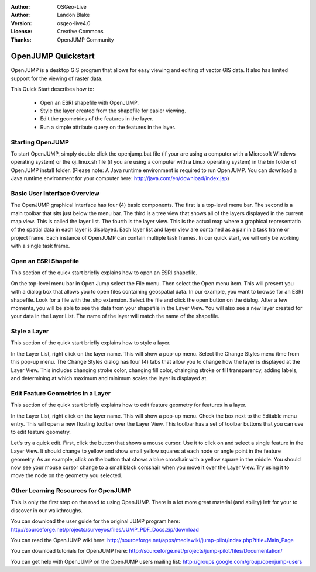 :Author: OSGeo-Live
:Author: Landon Blake
:Version: osgeo-live4.0
:License: Creative Commons
:Thanks: OpenJUMP Community

.. _openjump-quickstart:

*******************
OpenJUMP Quickstart 
*******************

OpenJUMP is a desktop GIS program that allows for easy viewing and editing 
of vector GIS data. It also has limited support for the viewing of raster
data.

This Quick Start describes how to:

  * Open an ESRI shapefile with OpenJUMP.
  * Style the layer created from the shapefile for easier viewing.
  * Edit the geometries of the features in the layer.
  * Run a simple attribute query on the features in the layer.

Starting OpenJUMP
=================

To start OpenJUMP, simply double click the openjump.bat file (if your are using a computer 
with a Microsoft Windows operating system) or the oj_linux.sh file 
(if you are using a computer with a Linux operating system) in the
bin folder of OpenJUMP install folder. (Please note: A Java runtime
environment is required to run OpenJUMP. You can download a Java
runtime environment for your computer here: http://java.com/en/download/index.jsp)

Basic User Interface Overview
=============================

The OpenJUMP graphical interface has four (4) basic components. The first is a top-level menu bar.
The second is a main toolbar that sits just below the menu bar. The third is a tree view that shows
all of the layers displayed in the current map view. This is called the layer list. The fourth is the
layer view. This is the actual map where a graphical representatio of the spatial data in each layer is
displayed. Each layer list and layer view are contained as a pair in a task frame or project frame. Each
instance of OpenJUMP  can contain multiple task frames. In our quick start, we will only be working
with a single task frame.


Open an ESRI Shapefile
======================

This section of the quick start briefly explains how to open an ESRI shapefile.

On the top-level menu bar in Open Jump select the File menu. Then select the Open menu item.
This will present you with a dialog box that allows you to open files containing geospatial data.
In our example, you want to browse for an ESRI shapefile. Look for a file with the .shp extension.
Select the file and click the open button on the dialog. After a few moments, you will be able to 
see the data from your shapefile in the Layer View. You will also see a new layer created for your data in the Layer List. The name of the layer will
match the name of the shapefile.

Style a Layer
=============

This section of the quick start briefly explains how to style a layer.

In the Layer List, right click on the layer name. This will show a pop-up menu. Select the Change Styles menu itme
from this pop-up menu. The Change Styles dialog has four (4) tabs that allow you to change how the layer is 
displayed at the Layer View. This includes changing stroke color, changing fill color, chainging stroke or fill
transparency, adding labels, and determining at which maximum and minimum scales the layer is displayed at.


Edit Feature Geometries in a Layer
==================================

This section of the quick start briefly explains how to edit feature geometry for features in a layer.

In the Layer List, right click on the layer name. This will show a pop-up menu. Check the box next to the
Editable menu entry. This will open a new floating toolbar over the Layer View. This toolbar has a set of
toolbar buttons that you can use to edit feature geometry. 

Let's try a quick edit. First, click the button that shows a mouse cursor. Use it to click on and select a single
feature in the Layer View. It should change to yellow and show small yellow squares at each node or angle point in the
feature geometry. As an example, click on the button that shows a blue crosshair with a yellow square in the middle. You
should now see your mouse cursor change to a small black corsshair when you move it over the Layer View. Try using it to move the
node on the geometry you selected.

Other Learning Resources for OpenJUMP
=====================================

This is only the first step on the road to using OpenJUMP. There is a lot more great material (and ability) left for your to discover in our walkthroughs.

You can download the user guide for the original JUMP program here:
http://sourceforge.net/projects/surveyos/files/JUMP_PDF_Docs.zip/download

You can read the OpenJUMP wiki here:
http://sourceforge.net/apps/mediawiki/jump-pilot/index.php?title=Main_Page

You can download tutorials for OpenJUMP here:
http://sourceforge.net/projects/jump-pilot/files/Documentation/

You can get help with OpenJUMP on the OpenJUMP users mailing list:
http://groups.google.com/group/openjump-users


